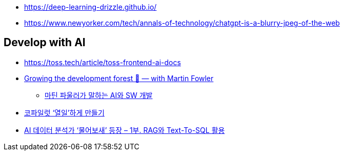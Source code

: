 * https://deep-learning-drizzle.github.io/
* https://www.newyorker.com/tech/annals-of-technology/chatgpt-is-a-blurry-jpeg-of-the-web

## Develop with AI
* https://toss.tech/article/toss-frontend-ai-docs
* https://www.youtube.com/watch?v=lurbDAEU0KM[Growing the development forest 🌲 — with Martin Fowler]
** https://www.youtube.com/watch?v=BT9oqmWFLzI[마틴 파울러가 말하는 AI와 SW 개발]
* https://techblog.woowahan.com/21240/[코파일럿 ‘열일’하게 만들기]
* https://techblog.woowahan.com/18144/[AI 데이터 분석가 ‘물어보새’ 등장 – 1부. RAG와 Text-To-SQL 활용]
